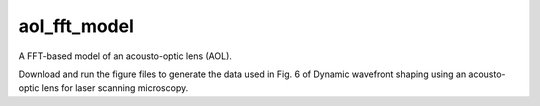 aol_fft_model
=======================

A FFT-based model of an acousto-optic lens (AOL).

Download and run the figure files to generate the data used in Fig. 6 of Dynamic wavefront shaping using an acousto-optic lens for laser scanning microscopy. 





